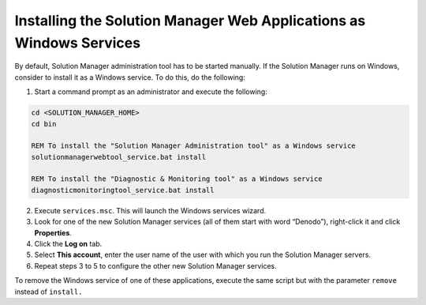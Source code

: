 ====================================================================
Installing the Solution Manager Web Applications as Windows Services
====================================================================

By default, Solution Manager administration tool has to be started manually. If the Solution Manager runs on Windows, consider to install it as a Windows service. To do this, do the following:

#. Start a command prompt as an administrator and execute the following:

.. code-block:: batch

   cd <SOLUTION_MANAGER_HOME>
   cd bin

   REM To install the "Solution Manager Administration tool" as a Windows service
   solutionmanagerwebtool_service.bat install

   REM To install the "Diagnostic & Monitoring tool" as a Windows service
   diagnosticmonitoringtool_service.bat install

2. Execute ``services.msc``. This will launch the Windows services
   wizard.
#. Look for one of the new Solution Manager services (all of them start with word
   “Denodo”), right-click it and click **Properties**.
#. Click the **Log on** tab.
#. Select **This account**, enter the user name of the user with which
   you run the Solution Manager servers.
#. Repeat steps 3 to 5 to configure the other new Solution Manager services.

To remove the Windows service of one of these applications, execute the
same script but with the parameter ``remove`` instead of ``install.``
